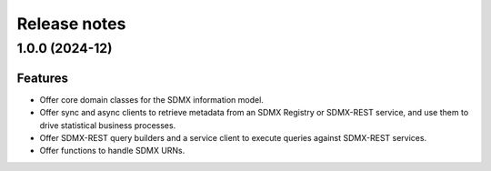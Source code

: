 Release notes
=============

1.0.0 (2024-12)
---------------

Features
^^^^^^^^

- Offer core domain classes for the SDMX information model.
- Offer sync and async clients to retrieve metadata
  from an SDMX Registry or SDMX-REST service, and use them to
  drive statistical business processes.
- Offer SDMX-REST query builders and a service client to execute
  queries against SDMX-REST services.
- Offer functions to handle SDMX URNs.
